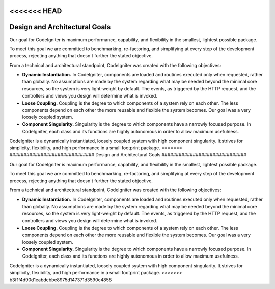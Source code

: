 <<<<<<< HEAD
##############################
Design and Architectural Goals
##############################

Our goal for CodeIgniter is maximum performance, capability, and
flexibility in the smallest, lightest possible package.

To meet this goal we are committed to benchmarking, re-factoring, and
simplifying at every step of the development process, rejecting anything
that doesn't further the stated objective.

From a technical and architectural standpoint, CodeIgniter was created
with the following objectives:

-  **Dynamic Instantiation.** In CodeIgniter, components are loaded and
   routines executed only when requested, rather than globally. No
   assumptions are made by the system regarding what may be needed
   beyond the minimal core resources, so the system is very light-weight
   by default. The events, as triggered by the HTTP request, and the
   controllers and views you design will determine what is invoked.
-  **Loose Coupling.** Coupling is the degree to which components of a
   system rely on each other. The less components depend on each other
   the more reusable and flexible the system becomes. Our goal was a
   very loosely coupled system.
-  **Component Singularity.** Singularity is the degree to which
   components have a narrowly focused purpose. In CodeIgniter, each
   class and its functions are highly autonomous in order to allow
   maximum usefulness.

CodeIgniter is a dynamically instantiated, loosely coupled system with
high component singularity. It strives for simplicity, flexibility, and
high performance in a small footprint package.
=======
##############################
Design and Architectural Goals
##############################

Our goal for CodeIgniter is maximum performance, capability, and
flexibility in the smallest, lightest possible package.

To meet this goal we are committed to benchmarking, re-factoring, and
simplifying at every step of the development process, rejecting anything
that doesn't further the stated objective.

From a technical and architectural standpoint, CodeIgniter was created
with the following objectives:

-  **Dynamic Instantiation.** In CodeIgniter, components are loaded and
   routines executed only when requested, rather than globally. No
   assumptions are made by the system regarding what may be needed
   beyond the minimal core resources, so the system is very light-weight
   by default. The events, as triggered by the HTTP request, and the
   controllers and views you design will determine what is invoked.
-  **Loose Coupling.** Coupling is the degree to which components of a
   system rely on each other. The less components depend on each other
   the more reusable and flexible the system becomes. Our goal was a
   very loosely coupled system.
-  **Component Singularity.** Singularity is the degree to which
   components have a narrowly focused purpose. In CodeIgniter, each
   class and its functions are highly autonomous in order to allow
   maximum usefulness.

CodeIgniter is a dynamically instantiated, loosely coupled system with
high component singularity. It strives for simplicity, flexibility, and
high performance in a small footprint package.
>>>>>>> b3f1f4d90d1eabdebbe8975d147371d3590c4858
